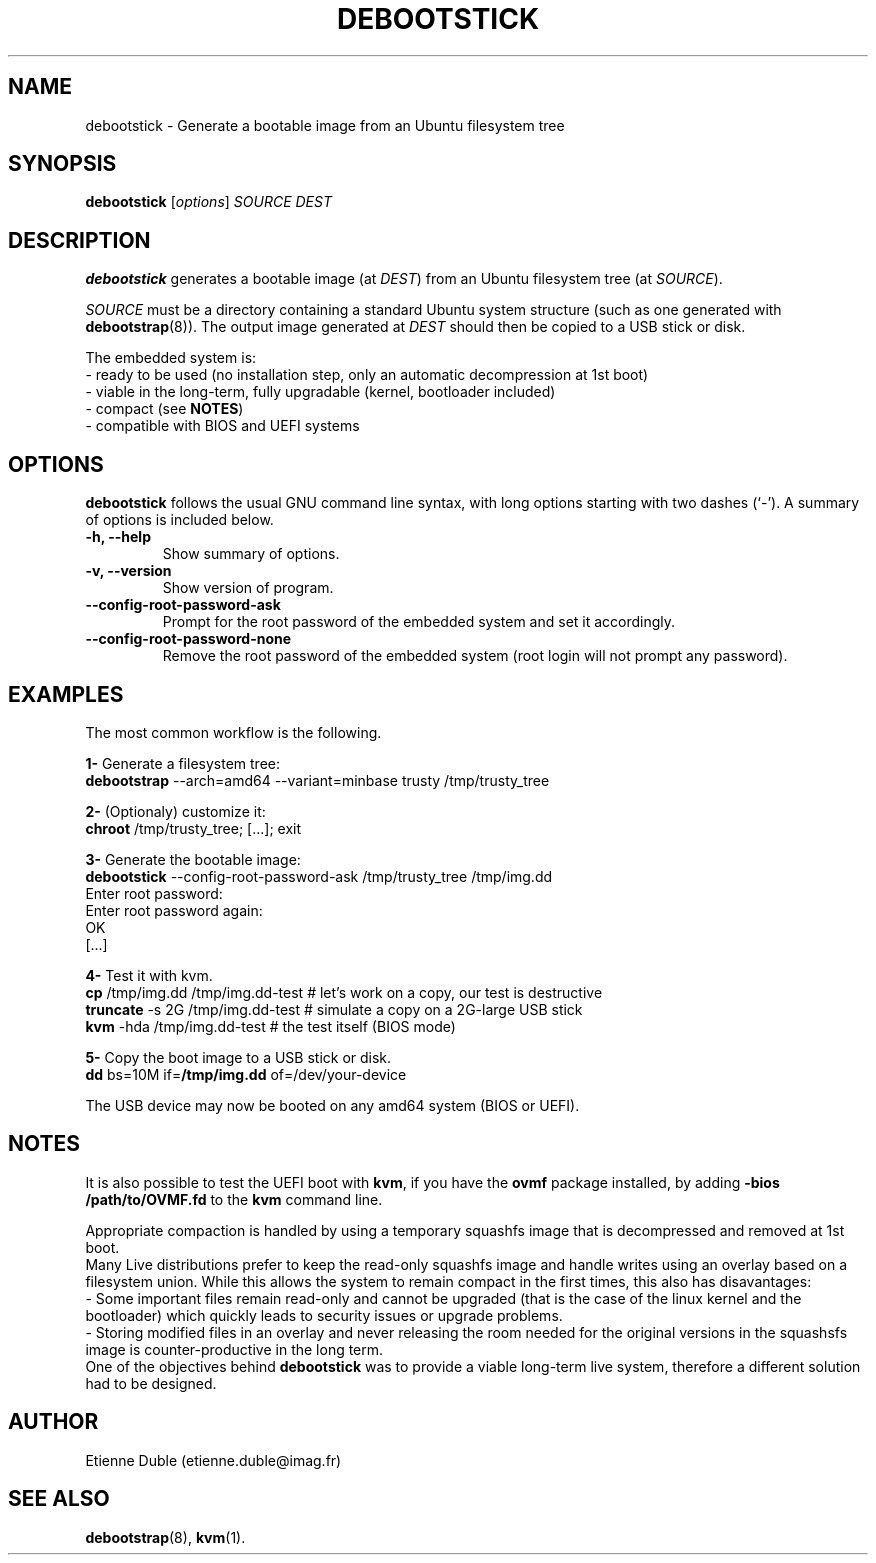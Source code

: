 .\" (C) Copyright 2015 Etienne Dublé <etienne.duble@imag.fr>,
.\"
.TH DEBOOTSTICK 8 "January  5, 2015"
.\" Please adjust this date whenever revising the manpage.

.SH NAME
debootstick \- Generate a bootable image from an Ubuntu filesystem tree

.SH SYNOPSIS
.B debootstick
.RI [ options ]
.I SOURCE DEST

.SH DESCRIPTION

.B debootstick
generates a bootable image (at \fIDEST\fP) from an Ubuntu filesystem tree (at \fISOURCE\fP).

.PP
\fISOURCE\fP must be a directory
containing a standard Ubuntu system structure (such as one generated with
\fBdebootstrap\fP(8)).
The output image generated at \fIDEST\fP should then be copied
to a USB stick or disk.

.PP
The embedded system is:
.br
- ready to be used (no installation step, only an automatic decompression at 1st boot)
.br
- viable in the long-term, fully upgradable (kernel, bootloader included)
.br
- compact (see \fBNOTES\fP)
.br
- compatible with BIOS and UEFI systems

.SH OPTIONS
.B debootstick
follows the usual GNU command line syntax, with long
options starting with two dashes (`-').
A summary of options is included below.
.TP
.B \-h, \-\-help
Show summary of options.
.TP
.B \-v, \-\-version
Show version of program.
.TP
.B \-\-config-root-password-ask
Prompt for the root password of the embedded system and set it accordingly.
.TP
.B \-\-config-root-password-none
Remove the root password of the embedded system (root login will not prompt any password).

.SH EXAMPLES

The most common workflow is the following.

.PP
.B 1-
Generate a filesystem tree:
.br
\fBdebootstrap\fP --arch=amd64 --variant=minbase trusty /tmp/trusty_tree

.PP
.B 2-
(Optionaly) customize it:
.br
\fBchroot\fP /tmp/trusty_tree; [...]; exit

.PP
.B 3-
Generate the bootable image:
.br
\fBdebootstick\fP --config-root-password-ask /tmp/trusty_tree /tmp/img.dd
.br
Enter root password:
.br
Enter root password again:
.br
OK
.br
[...]
.br

.PP
.B 4-
Test it with kvm.
.br
\fBcp\fP /tmp/img.dd /tmp/img.dd-test    # let's work on a copy, our test is destructive
.br
\fBtruncate\fP -s 2G /tmp/img.dd-test    # simulate a copy on a 2G-large USB stick
.br
\fBkvm\fP -hda /tmp/img.dd-test          # the test itself (BIOS mode)

.PP
.B 5-
Copy the boot image to a USB stick or disk.
.br
\fBdd\fP bs=10M if=\fB/tmp/img.dd\fP of=/dev/your-device

.PP
The USB device may now be booted on any amd64 system (BIOS or UEFI).

.SH NOTES
It is also possible to test the UEFI boot with \fBkvm\fP, if you have the
\fBovmf\fP package installed, by adding \fB-bios /path/to/OVMF.fd\fP to
the \fBkvm\fP command line.

.PP
Appropriate compaction is handled by using a temporary squashfs image that is
decompressed and removed at 1st boot.
.br
Many Live distributions prefer to keep the read-only squashfs image and handle
writes using an overlay based on a filesystem union.
While this allows the system to remain compact in the first times, this also has
disavantages:
.br
- Some important files remain read-only and cannot be upgraded (that is the case of
the linux kernel and the bootloader) which quickly leads to security issues or upgrade
problems.
.br
- Storing modified files in an overlay and never releasing the room needed for
the original versions in the squashsfs image is counter-productive in the long term.
.br
One of the objectives behind \fBdebootstick\fP was to provide a viable long-term
live system, therefore a different solution had to be designed.

.SH AUTHOR
Etienne Duble (etienne.duble@imag.fr)

.SH SEE ALSO
.BR debootstrap (8),
.BR kvm (1).
